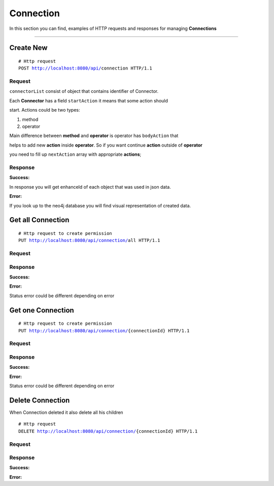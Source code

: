 **********
Connection
**********

In this section you can find, examples of HTTP requests and responses for
managing **Connections**

-----------------------------------------------------------------------------

Create New
==========

.. parsed-literal::
    # Http request
    ``POST`` http://localhost:8080/api/``connection`` HTTP/1.1

Request
-------

.. code-block:: text
    :caption: ``Header:``

    Authorization : Bearer {jwt.token}
    Content-Type : application/json

.. code-block:: json
    :caption: ``Body:``

    {
      "name" : "Connection",
      "description" : "some text here",
      "fromConnector" : 14,
      "toConnector" : 15,
      "connectorList" : [
        {
          "connId" : 14,
          "name" : "i-doit",
          "startAction" : {
            "key" : "#8B0000",
            "type" : "method",
            "name" : "cmdb.objects.read",
            "condition" : null,
            "fieldList" : [
              {
                "fieldType" : "param",
                "name" : "version",
                "value" : "2.0",
                "exchangeType" : "request",
                "subFieldList" : []
              },
              {
                "fieldType" : "param",
                "name" : "method",
                "value" : "cmdb.objects.read",
                "exchangeType" : "request",
                "subFieldList" : []
              },
              {
                "fieldType" : "object",
                "name" : "params",
                "value" : null,
                "exchangeType" : "request",
                "subFieldList" : [
                  {
                    "fieldType" : "object",
                    "name" : "filter",
                    "value" : null,
                    "exchangeType" : "request",
                    "subFieldList" : [
                      {
                        "fieldType" : "param",
                        "name" : "type_title",
                        "value" : "C__OBJTYPE__SERVER",
                        "exchangeType" : "request",
                        "subFieldList" : []
                      }
                    ]
                  }
                ]
              }
            ],
            "bodyAction" : null,
            "nextAction" : {
              "key" : null,
              "type" : "operator",
              "name" : "loop",
              "condition" : "true",
              "fieldList" : [],
              "bodyAction" : {
                "key": "#556B2F",
                "type": "method",
                "name": "cmdb.category.read",
                "condition": null,
                "fieldList": [
                  {
                    "fieldType": "ref",
                    "name": "objID",
                    "value": "$#8B0000.[response].enhanceId",
                    "exchangeType": "request",
                    "subFieldList": []
                  },
                  {
                    "fieldType": "ref",
                    "name": "catecory",
                    "value": "$#8B0000.[response].category",
                    "exchangeType": "request",
                    "subFieldList": []
                  },
                  {
                    "fieldType": "param",
                    "name": "ip_address",
                    "value": null,
                    "exchangeType": "response",
                    "subFieldList": []
                  },
                  {
                    "fieldType": "param",
                    "name": "hostname",
                    "value": null,
                    "exchangeType": "response",
                    "subFieldList": []
                  },
                  {
                    "fieldType": "param",
                    "name": "tags",
                    "value": null,
                    "exchangeType": "response",
                    "subFieldList": []
                  }
                ],
                "bodyAction": null,
                "nextAction": null
              },
              "nextAction" : null
            }
          }
        },
        {
            "connId" : 15,
            "name" : "sensu",
            "startAction" : {
                "key" : "#FF69B4",
                "type" : "method",
                "name" : "getHost",
                "condition" : null,
                "fieldList" : [
                    {
                        "fieldType": "param",
                        "name": "name",
                        "value": null,
                        "exchangeType": "response",
                        "subFieldList": []
                    }
                ],
                "bodyAction" : null,
                "nextAction" : {
                    "key" : null,
                    "type" : "operator",
                    "name" : "if",
                    "condition" : "false",
                    "fieldList" : [],
                    "bodyAction" : {
                        "key": "#DJ22B1",
                        "type": "method",
                        "name": "monitorSystem",
                        "condition": null,
                        "fieldList": [
                            {
                                "fieldType": "param",
                                "name": "IP",
                                "value": "title",
                                "exchangeType": "response",
                                "subFieldList": []
                            },
                            {
                                "fieldType": "param",
                                "name": "Hostname",
                                "value": "title",
                                "exchangeType": "response",
                                "subFieldList": []
                            },
                            {
                                "fieldType": "param",
                                "name": "Tags",
                                "value": "title",
                                "exchangeType": "response",
                                "subFieldList": []
                            }
                        ],
                        "bodyAction": null,
                        "nextAction": null
                    },
                    "nextAction" : null
                }
            }
        }
      ],
      "fieldBinding" : [
        {
          "from" : "#556B2F.ip_address",
          "enhancement" : {
            "name" : "name",
            "description" : "description",
            "expertCode" : "if(title=='In Betrieb'){return 'dev_status';}"
          },
          "to" : "#DJ22B1.IP"
        },
        {
          "from" : "#556B2F.hostname",
          "enhancement" : {
            "name" : "name",
            "description" : "description",
            "expertCode" : "if(title=='In Betrieb'){return 'dev_status';}"
          },
          "to" : "#DJ22B1.Hostname"
        },
        {
          "from" : "#556B2F.tags",
          "enhancement" : {
            "name" : "name",
            "description" : "description",
            "expertCode" : "if(title=='In Betrieb'){return 'dev_status';}"
          },
          "to" : "#DJ22B1.Tags"
        }
      ]
    }

``connectorList`` consist of object that contains identifier of Connector.

Each **Connector** has a field ``startAction`` it means that  some action should

start. Actions could be two types:

1. method

2. operator

Main difference between **method** and **operator** is operator has ``bodyAction`` that

helps to add new **action** inside **operator**. So if you want continue **action** outside of **operator**

you need to fill up ``nextAction`` array with appropriate **actions**;



Response
--------

**Success:**

In response you will get enhanceId of each object that was used in json data.

.. code-block:: text
    :caption: ``Header:``

    200 Ok

.. code-block:: json
    :caption: ``Body:``

    {
        "enhanceId": 311,
        "name": "Connection",
        "description": "some text here",
        "fromConnector": 14,
        "toConnector": 15,
        "connectorList": [
            {
                "enhanceId": 303,
                "name": "i-doit",
                "connId": 14,
                "startAction": {
                    "enhanceId": 306,
                    "key": "#8B0000",
                    "type": "method",
                    "name": "cmdb.objects.read",
                    "condition": null,
                    "nextAction": {
                        "enhanceId": 309,
                        "key": null,
                        "type": "operator",
                        "name": "loop",
                        "condition": "true",
                        "nextAction": null,
                        "bodyAction": {
                            "enhanceId": 310,
                            "key": "#556B2F",
                            "type": "method",
                            "name": "cmdb.category.read",
                            "condition": null,
                            "nextAction": null,
                            "bodyAction": null,
                            "fieldList": [
                                {
                                    "enhanceId": 278,
                                    "fieldType": "ref",
                                    "name": "objID",
                                    "value": "$#8B0000.[response].enhanceId",
                                    "exchangeType": "request",
                                    "subFieldList": []
                                },
                                {
                                    "enhanceId": 279,
                                    "fieldType": "ref",
                                    "name": "catecory",
                                    "value": "$#8B0000.[response].category",
                                    "exchangeType": "request",
                                    "subFieldList": []
                                },
                                {
                                    "enhanceId": 296,
                                    "fieldType": "param",
                                    "name": "ip_address",
                                    "value": null,
                                    "exchangeType": "response",
                                    "subFieldList": []
                                },
                                {
                                    "enhanceId": 297,
                                    "fieldType": "param",
                                    "name": "hostname",
                                    "value": null,
                                    "exchangeType": "response",
                                    "subFieldList": []
                                },
                                {
                                    "enhanceId": 298,
                                    "fieldType": "param",
                                    "name": "tags",
                                    "value": null,
                                    "exchangeType": "response",
                                    "subFieldList": []
                                }
                            ]
                        },
                        "fieldList": []
                    },
                    "bodyAction": null,
                    "fieldList": [
                        {
                            "enhanceId": 233,
                            "fieldType": "param",
                            "name": "version",
                            "value": "2.0",
                            "exchangeType": "request",
                            "subFieldList": []
                        },
                        {
                            "enhanceId": 234,
                            "fieldType": "param",
                            "name": "method",
                            "value": "cmdb.objects.read",
                            "exchangeType": "request",
                            "subFieldList": []
                        },
                        {
                            "enhanceId": 235,
                            "fieldType": "object",
                            "name": "params",
                            "value": null,
                            "exchangeType": "request",
                            "subFieldList": [
                                {
                                    "enhanceId": 276,
                                    "fieldType": "object",
                                    "name": "filter",
                                    "value": null,
                                    "exchangeType": "request",
                                    "subFieldList": [
                                        {
                                            "enhanceId": 277,
                                            "fieldType": "param",
                                            "name": "type_title",
                                            "value": "C__OBJTYPE__SERVER",
                                            "exchangeType": "request",
                                            "subFieldList": []
                                        }
                                    ]
                                }
                            ]
                        }
                    ]
                }
            },
            {
                "enhanceId": 304,
                "name": "sensu",
                "connId": 15,
                "startAction": {
                    "enhanceId": 305,
                    "key": "#FF69B4",
                    "type": "method",
                    "name": "getHost",
                    "condition": null,
                    "nextAction": {
                        "enhanceId": 307,
                        "key": null,
                        "type": "operator",
                        "name": "if",
                        "condition": "false",
                        "nextAction": null,
                        "bodyAction": {
                            "enhanceId": 308,
                            "key": "#DJ22B1",
                            "type": "method",
                            "name": "monitorSystem",
                            "condition": null,
                            "nextAction": null,
                            "bodyAction": null,
                            "fieldList": [
                                {
                                    "enhanceId": 300,
                                    "fieldType": "param",
                                    "name": "IP",
                                    "value": "title",
                                    "exchangeType": "response",
                                    "subFieldList": []
                                },
                                {
                                    "enhanceId": 301,
                                    "fieldType": "param",
                                    "name": "Hostname",
                                    "value": "title",
                                    "exchangeType": "response",
                                    "subFieldList": []
                                },
                                {
                                    "enhanceId": 302,
                                    "fieldType": "param",
                                    "name": "Tags",
                                    "value": "title",
                                    "exchangeType": "response",
                                    "subFieldList": []
                                }
                            ]
                        },
                        "fieldList": []
                    },
                    "bodyAction": null,
                    "fieldList": [
                        {
                            "enhanceId": 299,
                            "fieldType": "param",
                            "name": "name",
                            "value": null,
                            "exchangeType": "response",
                            "subFieldList": []
                        }
                    ]
                }
            }
        ]
    }

**Error:**

.. code-block:: json
    :caption: ``Body:``

    {
        "timestamp" : "2018-05-24T12:44:26.295+0000",
        "status" : 500,
        "error" : "Internal Error",
        "message" : "CREATION_ERROR",
        "success" : "false",
        "path" : "/api/connection/all"
    }

If you look up to the neo4j database you will find visual representation of created data.

.. image:: img/graph.png
    :align: center


Get all Connection
==================

.. parsed-literal::
    # Http request to create permission
    ``PUT`` http://localhost:8080/api/connection/``all`` HTTP/1.1

Request
-------

.. code-block:: text
    :caption: ``Header:``

    Authorization : Bearer {jwt.token}
    Content-Type : application/json

Response
--------

**Success:**

.. code-block:: text
    :caption: ``Header:``

    200 OK

.. code-block:: json
    :caption: ``Body:``

    {
        "_embedded": {
            "connectionNodes": [
                {
                    "enhanceId": 41,
                    "title": "connectionTitle",
                    "description": "ConnectionDescription",
                    "fromConnector": 1,
                    "toConnector": 2
                },
                {
                    "enhanceId": 121,
                    "title": "connectionTitle 1",
                    "description": "ConnectionDescription 1",
                    "fromConnector": 1,
                    "toConnector": 2
                }
            ]
        }
    }

**Error:**

Status error could be different depending on error

.. code-block:: text
    :caption: ``Header:``

    Access Denied 401

.. code-block:: json
    :caption: ``Body:``

    {
        "timestamp" : "2018-05-24T12:44:26.295+0000",
        "status" : 401,
        "error" : "Password or email doesn't match",
        "message" : "ACCESS_DENIED",
        "path" : "/api/connection/all"
    }


Get one Connection
==================

.. parsed-literal::
    # Http request to create permission
    ``PUT`` http://localhost:8080/api/connection/``{connectionId}`` HTTP/1.1

Request
-------

.. code-block:: text
    :caption: ``Header:``

    Authorization : Bearer {jwt.token}
    Content-Type : application/json

Response
--------

**Success:**

.. code-block:: text
    :caption: ``Header:``

    200 OK

.. code-block:: json
    :caption: ``Body:``

    {
        "enhanceId": 41,
        "title": "Best transaction",
        "description": "Description",
        "fromConnector": 1,
        "toConnector": 2,
        "connectorList": []
    }

**Error:**

Status error could be different depending on error

.. code-block:: text
    :caption: ``Header:``

    Access Denied 401

.. code-block:: json
    :caption: ``Body:``

    {
        "timestamp" : "2018-05-24T12:44:26.295+0000",
        "status" : 401,
        "error" : "Password or email doesnt match",
        "message" : "ACCESS_DENIED",
        "path" : "/api/connection/all"
    }

Delete Connection
=================

When Connection deleted it also delete all his children

.. parsed-literal::
    # Http request
    ``DELETE`` http://localhost:8080/api/connection/``{connectionId}`` HTTP/1.1

Request
-------

.. code-block:: text
    :caption: ``Header:``

    Authorization : Bearer {jwt.token}
    Content-Type : application/json

Response
--------

**Success:**

.. code-block:: text
    :caption: ``Header:``

    204 No Content

**Error:**

.. code-block:: json
    :caption: ``Body:``

    {
        "timestamp" : "2018-05-24T12:44:26.295+0000",
        "status" : 500,
        "error" : "Internal Error",
        "message" : "USERGROUP_NOT_DELETED",
        "path" : "/api/connection"
    }

